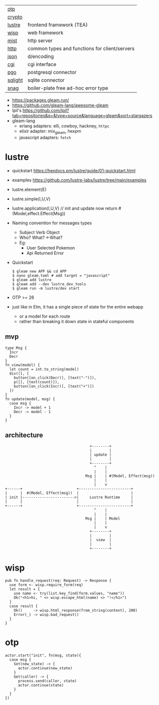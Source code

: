 |---------+-----------------------------------------------|
| [[https://github.com/gleam-lang/otp][otp]]     |                                               |
| [[https://github.com/gleam-lang/crypto][crypto]]  |                                               |
|---------+-----------------------------------------------|
| [[https://github.com/lustre-labs/lustre][lustre]]  | frontend framework (TEA)                      |
| [[https://github.com/gleam-wisp/wisp][wisp]]    | web framework                                 |
| [[https://github.com/rawhat/mist][mist]]    | http server                                   |
| [[https://github.com/gleam-lang/http][http]]    | common types and functions for client/servers |
| [[https://github.com/gleam-lang/json][json]]    | d/encoding                                    |
| [[https://github.com/lpil/cgi][cgi]]     | cgi interface                                 |
|---------+-----------------------------------------------|
| [[https://github.com/lpil/pgo][pgo]]     | postgresql connector                          |
| [[https://github.com/lpil/sqlight][sqlight]] | sqlite connector                              |
|---------+-----------------------------------------------|
| [[https://github.com/lpil/snag][snag]]    | boiler-plate free ad-hoc error type           |
|---------+-----------------------------------------------|

- https://packages.gleam.run/
- https://github.com/gleam-lang/awesome-gleam
- lpil's https://github.com/lpil?tab=repositories&q=&type=source&language=gleam&sort=stargazers
- gleam-lang
  - erlang adapters: elli, cowboy, hackney, =httpc=
  - elixir adapter: mix_gleam, hexpm
  - javascript adapters: =fetch=

* lustre

- quickstart https://hexdocs.pm/lustre/guide/01-quickstart.html
- examples https://github.com/lustre-labs/lustre/tree/main/examples

- lustre.element(E)
- lustre.simple(I,U,V)
- lustre.application(I,U,V) // init and update now return #(Model,effect.Effect(Msg))

- Naming convention for messages types
  - Subject Verb    Object
  - Who?    What?  <-What?
  - Eg:
    - User Selected Pokemon
    - Api  Returned Error

- Quickstart
  #+begin_src
    $ gleam new APP && cd APP
    $ nano gleam.toml # add target = "javascript"
    $ gleam add lustre
    $ gleam add --dev lustre_dev_tools
    $ gleam run -m lustre/dev start
  #+end_src

- OTP >= 26
- just like in Elm, it has a single piece of state for the entire webapp
  - or a model for each route
  - rather than breaking it down state in stateful components

** mvp

#+begin_src gleam-ts
  type Msg {
    Incr
    Decr
  }
  fn view(model) {
    let count = int.to_string(model)
    div([], [
      button([on_click(Decr)], [text("-")]),
      p([], [text(count)]),
      button([on_click(Incr)], [text("+")])
    ])
  }
  fn update(model, msg) {
    case msg {
      Incr -> model + 1
      Decr -> model - 1
    }
  }
#+end_src

** architecture

#+begin_src
                                       +--------+
                                       |        |
                                       | update |
                                       |        |
                                       +--------+
                                         ^    |
                                         |    |
                                     Msg |    | #(Model, Effect(msg))
                                         |    |
                                         |    v
+------+                         +------------------------+
|      |  #(Model, Effect(msg))  |                        |
| init |------------------------>|     Lustre Runtime     |
|      |                         |                        |
+------+                         +------------------------+
                                         ^    |
                                         |    |
                                     Msg |    | Model
                                         |    |
                                         |    v
                                       +--------+
                                       |        |
                                       |  view  |
                                       |        |
                                       +--------+
#+end_src

* wisp

#+begin_src gleam-ts
  pub fn handle_request(req: Request) -> Response {
    use form <- wisp.require_form(req)
    let result = {
      use name <- try(list.key_find(form.values, "name"))
      Ok("<h1>hi, " <> wisp.escape_html(name) <> "!</h1>")
    }
    case result {
      Ok()     -> wisp.html_response(from_string(content), 200)
      Error(_) -> wisp.bad_request()
    }
  }
#+end_src

* otp

#+begin_src gleam-ts
  actor.start("init", fn(msg, state){
    case msg {
      Set(new_state) -> {
        actor.continue(new_state)
      }
      Get(caller) -> {
        process.send(caller, state)
        actor.continue(state)
      }
    }
  })
#+end_src
